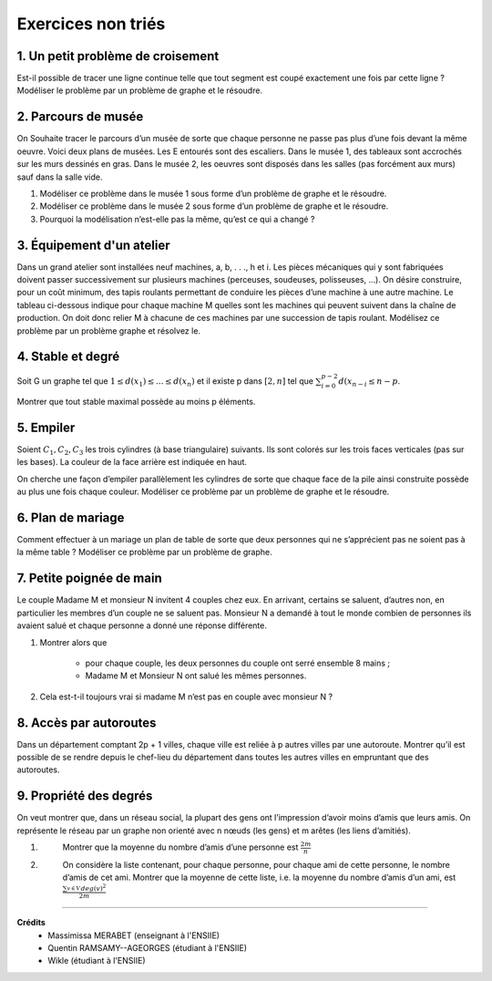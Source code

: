 ================================
Exercices non triés
================================

1. Un petit problème de croisement
-------------------------------------

.. image:: /assets/math/graph/exercice/nr1.png

Est-il possible de tracer une ligne continue telle que tout segment est coupé exactement une fois par cette ligne ?
Modéliser le problème par un problème de graphe et le résoudre.

2. Parcours de musée
-------------------------------------

On Souhaite tracer le parcours d’un musée de sorte que chaque personne ne passe pas plus d’une fois devant la même oeuvre.
Voici deux plans de musées. Les E entourés sont des escaliers. Dans le musée 1, des tableaux sont accrochés sur les murs
dessinés en gras. Dans le musée 2, les oeuvres sont disposés dans les salles (pas forcément aux murs)
sauf dans la salle vide.

.. image:: /assets/math/graph/exercice/nr2.png

1. Modéliser ce problème dans le musée 1 sous forme d’un problème de graphe et le résoudre.
2. Modéliser ce problème dans le musée 2 sous forme d’un problème de graphe et le résoudre.
3. Pourquoi la modélisation n’est-elle pas la même, qu’est ce qui a changé ?

3. Équipement d'un atelier
-------------------------------------

Dans un grand atelier sont installées neuf machines, a, b, . . ., h et i. Les pièces mécaniques
qui y sont fabriquées doivent passer successivement sur plusieurs machines (perceuses, soudeuses,
polisseuses, ...). On désire construire, pour un coût minimum, des tapis roulants permettant de
conduire les pièces d’une machine à une autre machine. Le tableau ci-dessous indique pour chaque
machine M quelles sont les machines qui peuvent suivent dans la chaîne de production. On doit
donc relier M à chacune de ces machines par une succession de tapis roulant. Modélisez ce problème
par un problème graphe et résolvez le.

.. image:: /assets/math/graph/exercice/nr3.png

4. Stable et degré
--------------------

Soit G un graphe tel que :math:`1 \le d(x_1) \le ... \le d(x_n)`
et il existe p dans :math:`[2,n]` tel que :math:`\sum_{i=0}^{p-2} d(x_{n-i} \le n-p`.

Montrer que tout stable maximal possède au moins p éléments.

5. Empiler
--------------

Soient :math:`C_1, C_2, C_3` les trois cylindres (à base triangulaire) suivants. Ils sont colorés sur
les trois faces verticales (pas sur les bases). La couleur de la face arrière est indiquée en haut.

.. image:: /assets/math/graph/exercice/nr5.png

On cherche une façon d’empiler parallèlement les cylindres de sorte que chaque face de la pile
ainsi construite possède au plus une fois chaque couleur. Modéliser ce problème par un problème
de graphe et le résoudre.

6. Plan de mariage
--------------------

Comment effectuer à un mariage un plan de table de sorte que deux personnes qui ne s’apprécient
pas ne soient pas à la même table ? Modéliser ce problème par un problème de graphe.

7. Petite poignée de main
-----------------------------

Le couple Madame M et monsieur N invitent 4 couples chez eux. En arrivant, certains se
saluent, d’autres non, en particulier les membres d’un couple ne se saluent pas. Monsieur N a
demandé à tout le monde combien de personnes ils avaient salué et chaque personne a donné une
réponse différente.

1. Montrer alors que

	* pour chaque couple, les deux personnes du couple ont serré ensemble 8 mains ;
	* Madame M et Monsieur N ont salué les mêmes personnes.

2. Cela est-t-il toujours vrai si madame M n’est pas en couple avec monsieur N ?

8. Accès par autoroutes
-----------------------------

Dans un département comptant 2p + 1 villes, chaque ville est reliée à p autres villes par une
autoroute. Montrer qu’il est possible de se rendre depuis le chef-lieu du département dans toutes
les autres villes en empruntant que des autoroutes.

9. Propriété des degrés
-----------------------------------

On veut montrer que, dans
un réseau social, la plupart des gens ont l’impression d’avoir moins d’amis que leurs amis. On
représente le réseau par un graphe non orienté avec n nœuds (les gens) et m arêtes (les liens
d’amitiés).

1. \
	Montrer que la moyenne du nombre d’amis d’une personne est :math:`\frac{2m}{n}`

2. \
	On considère la liste contenant, pour chaque personne, pour chaque ami de cette personne, le
	nombre d’amis de cet ami. Montrer que la moyenne de cette liste, i.e. la moyenne du nombre
	d’amis d’un ami, est :math:`\frac{\sum_{v \in V}^{} deg(v)^2}{2m}`

-----

**Crédits**
	* Massimissa MERABET (enseignant à l'ENSIIE)
	* Quentin RAMSAMY--AGEORGES (étudiant à l'ENSIIE)
	* Wikle (étudiant à l'ENSIIE)